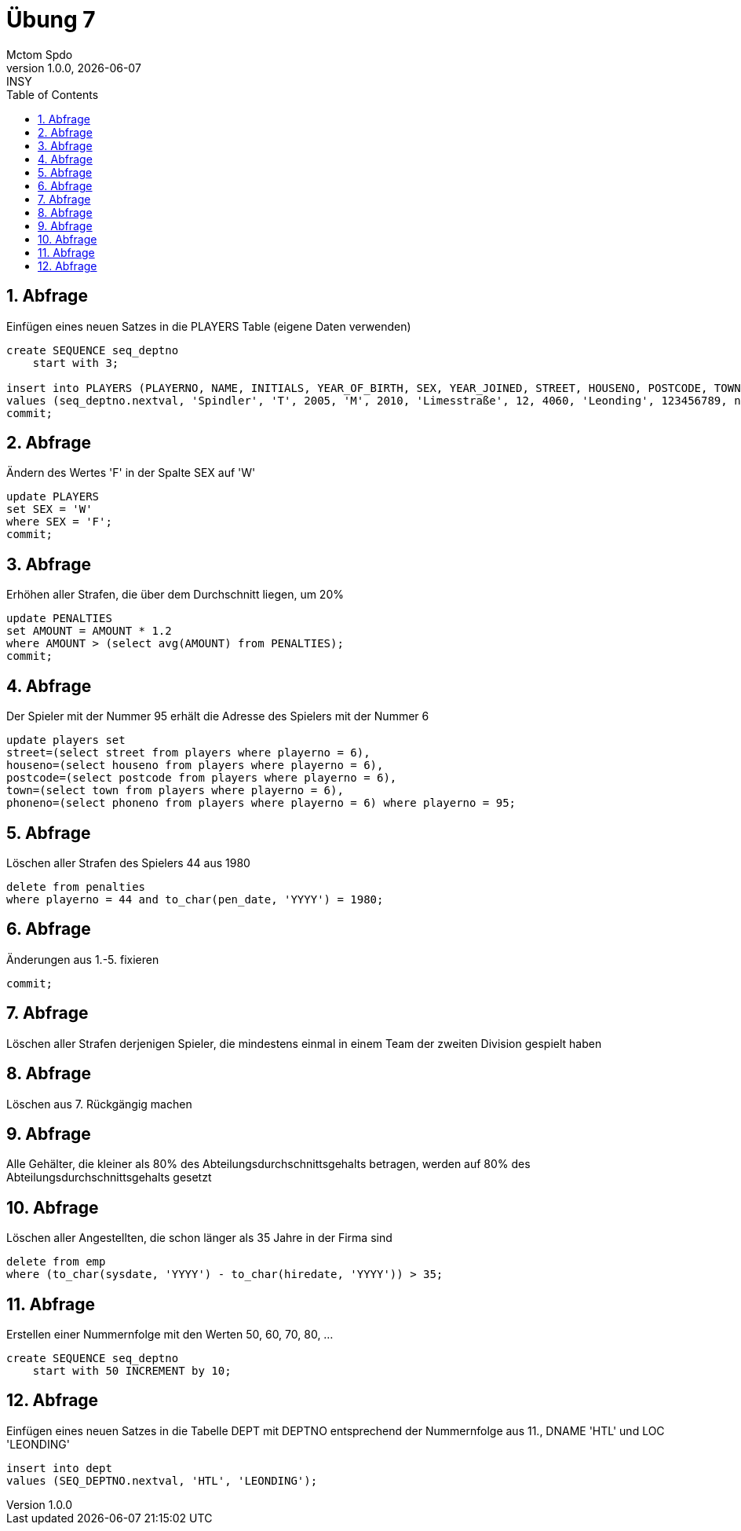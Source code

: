 = Übung 7
Mctom Spdo
1.0.0, {docdate}: INSY
ifndef::imagesdir[:imagesdir: images]
//:toc-placement!:  // prevents the generation of the doc at this position, so it can be printed afterwards
:sourcedir: ../src/main/java
:icons: font
:sectnums:    // Nummerierung der Überschriften / section numbering
:toc: left
:stylesheet: ../../asciidocs/css/dark.css

== Abfrage

Einfügen eines neuen Satzes in die PLAYERS Table (eigene Daten verwenden)

[source, sql]
----
create SEQUENCE seq_deptno
    start with 3;

insert into PLAYERS (PLAYERNO, NAME, INITIALS, YEAR_OF_BIRTH, SEX, YEAR_JOINED, STREET, HOUSENO, POSTCODE, TOWN, PHONENO, LEAGUENO)
values (seq_deptno.nextval, 'Spindler', 'T', 2005, 'M', 2010, 'Limesstraße', 12, 4060, 'Leonding', 123456789, null);
commit;
----

== Abfrage

Ändern des Wertes 'F' in der Spalte SEX auf 'W'

[source, sql]
----
update PLAYERS
set SEX = 'W'
where SEX = 'F';
commit;
----

== Abfrage

Erhöhen aller Strafen, die über dem Durchschnitt liegen, um 20%

[source, sql]
----
update PENALTIES
set AMOUNT = AMOUNT * 1.2
where AMOUNT > (select avg(AMOUNT) from PENALTIES);
commit;
----

== Abfrage

Der Spieler mit der Nummer 95 erhält die Adresse des Spielers mit der
Nummer 6

[source, sql]
----
update players set
street=(select street from players where playerno = 6),
houseno=(select houseno from players where playerno = 6),
postcode=(select postcode from players where playerno = 6),
town=(select town from players where playerno = 6),
phoneno=(select phoneno from players where playerno = 6) where playerno = 95;
----

== Abfrage

Löschen aller Strafen des Spielers 44 aus 1980

[source, sql]
----
delete from penalties
where playerno = 44 and to_char(pen_date, 'YYYY') = 1980;
----

== Abfrage

Änderungen aus 1.-5. fixieren

[source, sql]
----
commit;
----

== Abfrage

Löschen aller Strafen derjenigen Spieler, die mindestens einmal in einem Team der zweiten Division gespielt haben

[source, sql]
----

----

== Abfrage

Löschen aus 7. Rückgängig machen

[source, sql]
----
----

== Abfrage

Alle Gehälter, die kleiner als 80% des Abteilungsdurchschnittsgehalts betragen,
werden auf 80% des Abteilungsdurchschnittsgehalts gesetzt

[source, sql]
----
----

== Abfrage

Löschen aller Angestellten, die schon länger als 35 Jahre in der Firma sind

[source, sql]
----
delete from emp
where (to_char(sysdate, 'YYYY') - to_char(hiredate, 'YYYY')) > 35;
----

== Abfrage

Erstellen einer Nummernfolge mit den Werten 50, 60, 70, 80, ...

[source, sql]
----
create SEQUENCE seq_deptno
    start with 50 INCREMENT by 10;
----

== Abfrage

Einfügen eines neuen Satzes in die Tabelle DEPT mit DEPTNO entsprechend
der Nummernfolge aus 11., DNAME 'HTL' und LOC 'LEONDING'

[source, sql]
----
insert into dept
values (SEQ_DEPTNO.nextval, 'HTL', 'LEONDING');
----
